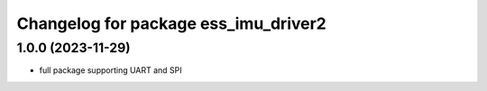 ^^^^^^^^^^^^^^^^^^^^^^^^^^^^^^^^^^^^^
Changelog for package ess_imu_driver2
^^^^^^^^^^^^^^^^^^^^^^^^^^^^^^^^^^^^^

1.0.0 (2023-11-29)
------------------
* full package supporting UART and SPI
